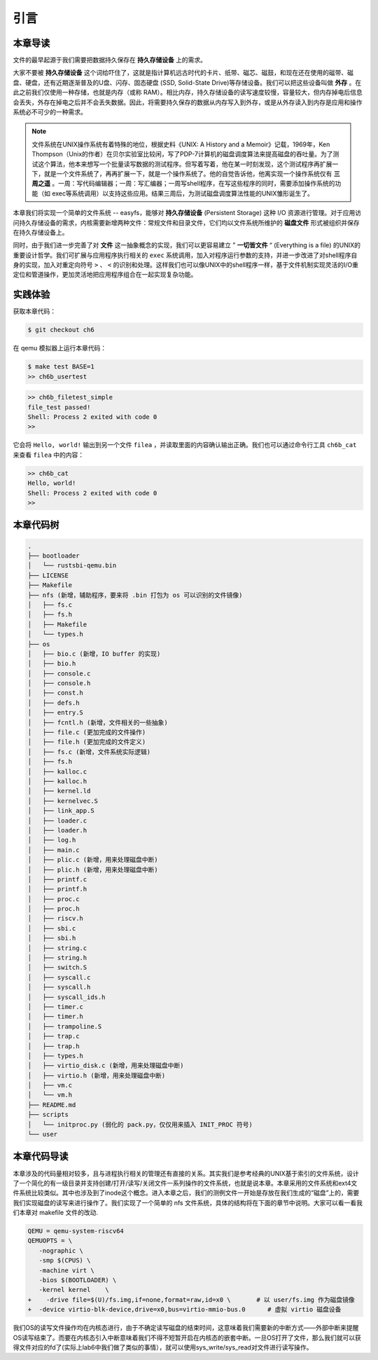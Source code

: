 引言
=========================================

本章导读
-----------------------------------------

文件的最早起源于我们需要把数据持久保存在 **持久存储设备** 上的需求。

大家不要被 **持久存储设备** 这个词给吓住了，这就是指计算机远古时代的卡片、纸带、磁芯、磁鼓，和现在还在使用的磁带、磁盘、硬盘，还有近期逐渐普及的U盘、闪存、固态硬盘 (SSD, Solid-State Drive)等存储设备。我们可以把这些设备叫做 **外存** 。在此之前我们仅使用一种存储，也就是内存（或称 RAM）。相比内存，持久存储设备的读写速度较慢，容量较大，但内存掉电后信息会丢失，外存在掉电之后并不会丢失数据。因此，将需要持久保存的数据从内存写入到外存，或是从外存读入到内存是应用和操作系统必不可少的一种需求。


.. note::

   文件系统在UNIX操作系统有着特殊的地位，根据史料《UNIX: A History and a Memoir》记载，1969年，Ken Thompson（Unix的作者）在贝尔实验室比较闲，写了PDP-7计算机的磁盘调度算法来提高磁盘的吞吐量。为了测试这个算法，他本来想写一个批量读写数据的测试程序。但写着写着，他在某一时刻发现，这个测试程序再扩展一下，就是一个文件系统了，再再扩展一下，就是一个操作系统了。他的自觉告诉他，他离实现一个操作系统仅有 **三周之遥** 。一周：写代码编辑器；一周：写汇编器；一周写shell程序，在写这些程序的同时，需要添加操作系统的功能（如 exec等系统调用）以支持这些应用。结果三周后，为测试磁盘调度算法性能的UNIX雏形诞生了。


本章我们将实现一个简单的文件系统 -- easyfs，能够对 **持久存储设备** (Persistent Storage) 这种 I/O 资源进行管理。对于应用访问持久存储设备的需求，内核需要新增两种文件：常规文件和目录文件，它们均以文件系统所维护的 **磁盘文件** 形式被组织并保存在持久存储设备上。

同时，由于我们进一步完善了对 **文件** 这一抽象概念的实现，我们可以更容易建立 ” **一切皆文件** “ (Everything is a file) 的UNIX的重要设计哲学。我们可扩展与应用程序执行相关的 ``exec`` 系统调用，加入对程序运行参数的支持，并进一步改进了对shell程序自身的实现，加入对重定向符号 ``>`` 、 ``<`` 的识别和处理。这样我们也可以像UNIX中的shell程序一样，基于文件机制实现灵活的I/O重定位和管道操作，更加灵活地把应用程序组合在一起实现复杂功能。

实践体验
-----------------------------------------

获取本章代码：

.. code-block:: console

   $ git checkout ch6

在 qemu 模拟器上运行本章代码：

.. code-block:: console

   $ make test BASE=1
   >> ch6b_usertest

.. code-block::

    >> ch6b_filetest_simple
    file_test passed!
    Shell: Process 2 exited with code 0
    >>

它会将 ``Hello, world!`` 输出到另一个文件 ``filea`` ，并读取里面的内容确认输出正确。我们也可以通过命令行工具 ``ch6b_cat`` 来查看 ``filea`` 中的内容：

.. code-block::

   >> ch6b_cat
   Hello, world!
   Shell: Process 2 exited with code 0
   >>

本章代码树
-----------------------------------------

.. code-block:: bash 

   .
   ├── bootloader
   │   └── rustsbi-qemu.bin
   ├── LICENSE
   ├── Makefile
   ├── nfs (新增，辅助程序，要来将 .bin 打包为 os 可以识别的文件镜像)
   │   ├── fs.c
   │   ├── fs.h
   │   ├── Makefile
   │   └── types.h
   ├── os
   │   ├── bio.c (新增，IO buffer 的实现)
   │   ├── bio.h
   │   ├── console.c
   │   ├── console.h
   │   ├── const.h
   │   ├── defs.h
   │   ├── entry.S
   │   ├── fcntl.h (新增，文件相关的一些抽象)
   │   ├── file.c (更加完成的文件操作)
   │   ├── file.h (更加完成的文件定义)
   │   ├── fs.c (新增，文件系统实际逻辑)
   │   ├── fs.h
   │   ├── kalloc.c
   │   ├── kalloc.h
   │   ├── kernel.ld
   │   ├── kernelvec.S
   │   ├── link_app.S
   │   ├── loader.c
   │   ├── loader.h
   │   ├── log.h
   │   ├── main.c
   │   ├── plic.c (新增，用来处理磁盘中断)
   │   ├── plic.h (新增，用来处理磁盘中断)
   │   ├── printf.c
   │   ├── printf.h
   │   ├── proc.c
   │   ├── proc.h
   │   ├── riscv.h
   │   ├── sbi.c
   │   ├── sbi.h
   │   ├── string.c
   │   ├── string.h
   │   ├── switch.S
   │   ├── syscall.c
   │   ├── syscall.h
   │   ├── syscall_ids.h
   │   ├── timer.c
   │   ├── timer.h
   │   ├── trampoline.S
   │   ├── trap.c
   │   ├── trap.h
   │   ├── types.h
   │   ├── virtio_disk.c (新增，用来处理磁盘中断)
   │   ├── virtio.h (新增，用来处理磁盘中断)
   │   ├── vm.c
   │   └── vm.h
   ├── README.md
   ├── scripts
   │   └── initproc.py (弱化的 pack.py，仅仅用来插入 INIT_PROC 符号)
   └── user

本章代码导读
-----------------------------------------------------          

本章涉及的代码量相对较多，且与进程执行相关的管理还有直接的关系。其实我们是参考经典的UNIX基于索引的文件系统，设计了一个简化的有一级目录并支持创建/打开/读写/关闭文件一系列操作的文件系统，也就是说本章。本章采用的文件系统和ext4文件系统比较类似。其中也涉及到了inode这个概念。进入本章之后，我们的测例文件一开始是存放在我们生成的“磁盘”上的，需要我们实现磁盘的读写来进行操作了。我们实现了一个简单的 nfs 文件系统，具体的结构将在下面的章节中说明。大家可以看一看我们本章对 makefile 文件的改动.

.. code-block:: Makefile

   QEMU = qemu-system-riscv64
   QEMUOPTS = \
      -nographic \
      -smp $(CPUS) \
      -machine virt \
      -bios $(BOOTLOADER) \
      -kernel kernel	\
   +	-drive file=$(U)/fs.img,if=none,format=raw,id=x0 \       # 以 user/fs.img 作为磁盘镜像
   +  -device virtio-blk-device,drive=x0,bus=virtio-mmio-bus.0      # 虚拟 virtio 磁盘设备

我们OS的读写文件操作均在内核态进行，由于不确定读写磁盘的结束时间，这意味着我们需要新的中断方式——外部中断来提醒OS读写结束了。而要在内核态引入中断意味着我们不得不短暂开启在内核态的嵌套中断。一旦OS打开了文件，那么我们就可以获得文件对应的fd了(实际上lab6中我们做了类似的事情），就可以使用sys_write/sys_read对文件进行读写操作。
